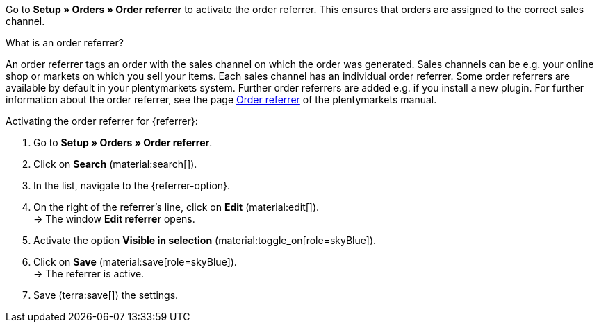 Go to *Setup » Orders » Order referrer* to activate the order referrer. This ensures that orders are assigned to the correct sales channel.

[.collapseBox]
.What is an order referrer?
--
An order referrer tags an order with the sales channel on which the order was generated. Sales channels can be e.g. your online shop or markets on which you sell your items. Each sales channel has an individual order referrer. Some order referrers are available by default in your plentymarkets system. Further order referrers are added e.g. if you install a new plugin. For further information about the order referrer, see the page xref:orders:order-referrer.adoc#20[Order referrer] of the plentymarkets manual.
--

[.instruction]
Activating the order referrer for {referrer}:

. Go to *Setup » Orders » Order referrer*.
. Click on *Search* (material:search[]).
ifdef::mirakl-order-referrer[]
. In the list, navigate to the option *Mirakl*.
. On the right of the referrer’s line, click on *Edit* (material:edit[]). +
→ The window *Edit referrer* opens.
. Activate the option *Visible in selection* (material:toggle_on[role=skyBlue]).
. Click on *Save* (material:save[role=skyBlue]). +
→ The referrer is active.
endif::mirakl-order-referrer[]
. In the list, navigate to the {referrer-option}. +
ifdef::plugin-name[*_Tip:_* The order referrer is not in the list? Then you probably have not installed the plugin yet.]
. On the right of the referrer’s line, click on *Edit* (material:edit[]). +
→ The window *Edit referrer* opens.
. Activate the option *Visible in selection* (material:toggle_on[role=skyBlue]).
. Click on *Save* (material:save[role=skyBlue]). +
→ The referrer is active.
ifdef::marktkauf[]
*_Tip:_* If you also want to offer your items on the market Marktkauf, then the referrer *Marktkauf* with the ID *171.00* must also be active. +
*_Note:_* The referrer *171.00* for Marktkauf is activated automatically when you activate the referrer for Netto.
endif::marktkauf[]
ifdef::idealo-direkt[]
. *_Optional:_* To use idealo Checkout, also activate the order referrer *idealo Checkout* with the ID *121.02*. +
→ If you activate the order referrer *idealo Checkout*, the column *checkout_approved *in the CSV file that is generated in the elastic export is set to *true*.
endif::idealo-direkt[]
ifdef::kaufland[]
*_Note:_* If you want to sell your items on all Kaufland country platforms, then you only have to activate the order referrer *102 Kaufland*. Your items will then be available on all Kaufland country platforms. +
If you only want to sell your items on specific Kaufland country platforms, then only activate those referrers.
endif::kaufland[]
. Save (terra:save[]) the settings.
ifdef::woocommerce[→ The menu *Setup » Markets » WooCommerce* can be selected.]
ifdef::metro[→ Plugin menu and assistants become visible.]

////
:market: xxxx
:referrer: xxxx
:referrer-option: xxx
////
